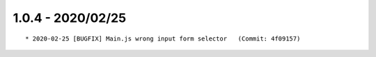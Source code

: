 1.0.4 - 2020/02/25
------------------

::

    * 2020-02-25 [BUGFIX] Main.js wrong input form selector   (Commit: 4f09157)


